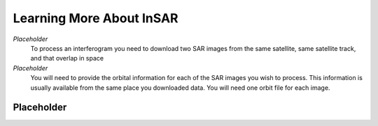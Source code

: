 .. index:: ! Learning_More_About_InSAR

*************************
Learning More About InSAR       
*************************

*Placeholder*
        To process an interferogram you need to download two SAR images from the
        same satellite, same satellite track, and that overlap in space

*Placeholder*
        You will need to provide the orbital information for each of the SAR images
        you wish to process. This information is usually available from the same place
        you downloaded data. You will need one orbit file for each image.
        

Placeholder 
-----------




